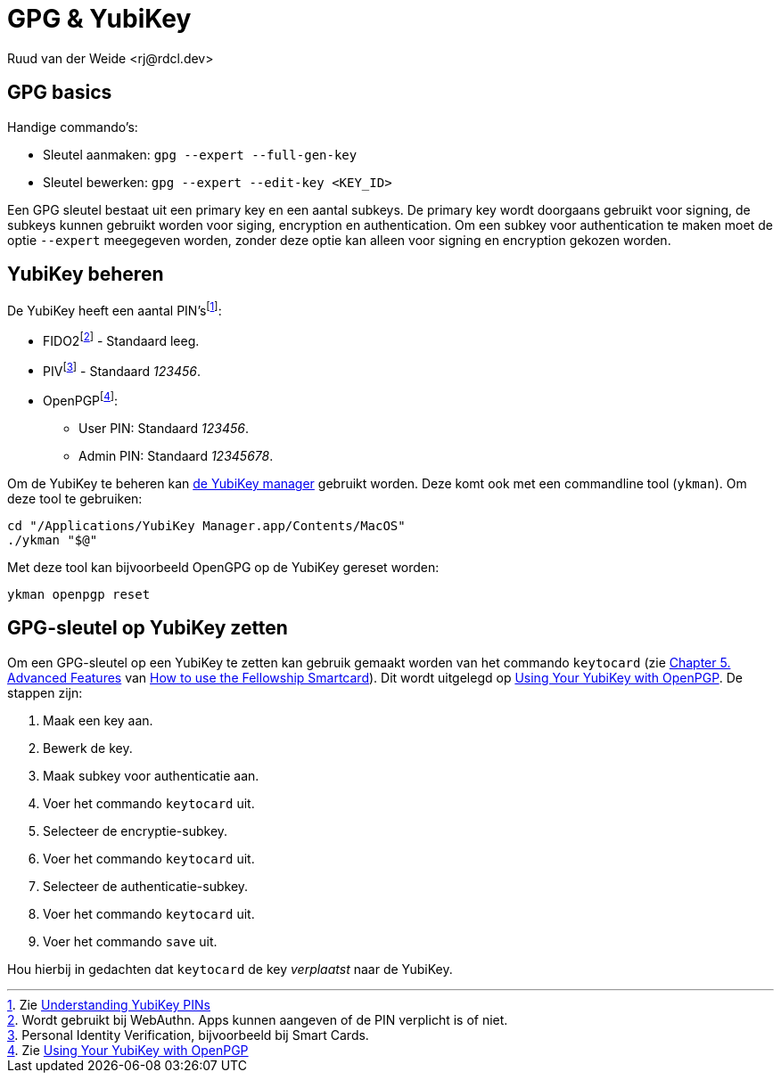 = GPG & YubiKey
Ruud van der Weide <rj@rdcl.dev>
:description: Aantekeningen gerelateerd aan GPG en YubiKey

== GPG basics

Handige commando's:

* Sleutel aanmaken: `gpg --expert --full-gen-key`
* Sleutel bewerken: `gpg --expert --edit-key <KEY_ID>`

Een GPG sleutel bestaat uit een primary key en een aantal subkeys. De primary key wordt doorgaans gebruikt voor signing, de subkeys kunnen gebruikt worden voor siging, encryption en authentication. Om een subkey voor authentication te maken moet de optie `--expert` meegegeven worden, zonder deze optie kan alleen voor signing en encryption gekozen worden.

== YubiKey beheren

De YubiKey heeft een aantal PIN'sfootnote:[Zie https://support.yubico.com/hc/en-us/articles/4402836718866-Understanding-YubiKey-PINs[Understanding YubiKey PINs]]:

* FIDO2footnote:[Wordt gebruikt bij WebAuthn. Apps kunnen aangeven of de PIN verplicht is of niet.] - Standaard leeg.
* PIVfootnote:[Personal Identity Verification, bijvoorbeeld bij Smart Cards.] - Standaard _123456_.
* OpenPGPfootnote:[Zie https://support.yubico.com/hc/en-us/articles/360013790259-Using-Your-YubiKey-with-OpenPGP[Using Your YubiKey with OpenPGP]]:
** User PIN: Standaard _123456_.
** Admin PIN: Standaard _12345678_.

Om de YubiKey te beheren kan https://www.yubico.com/support/download/yubikey-manager/[de YubiKey manager] gebruikt worden. Deze komt ook met een commandline tool (`ykman`). Om deze tool te gebruiken:

[source,shell]
cd "/Applications/YubiKey Manager.app/Contents/MacOS"
./ykman "$@"

Met deze tool kan bijvoorbeeld OpenGPG op de YubiKey gereset worden:

[source,shell]
ykman openpgp reset

== GPG-sleutel op YubiKey zetten

Om een GPG-sleutel op een YubiKey te zetten kan gebruik gemaakt worden van het commando `keytocard` (zie https://www.gnupg.org/howtos/card-howto/en/ch05.html[Chapter 5. Advanced Features] van https://www.gnupg.org/howtos/card-howto/en/smartcard-howto.html[How to use the Fellowship Smartcard]). Dit wordt uitgelegd op https://support.yubico.com/hc/en-us/articles/360013790259-Using-Your-YubiKey-with-OpenPGP[Using Your YubiKey with OpenPGP]. De stappen zijn:

. Maak een key aan.
. Bewerk de key.
. Maak subkey voor authenticatie aan.
. Voer het commando `keytocard` uit.
. Selecteer de encryptie-subkey.
. Voer het commando `keytocard` uit.
. Selecteer de authenticatie-subkey.
. Voer het commando `keytocard` uit.
. Voer het commando `save` uit.

Hou hierbij in gedachten dat `keytocard` de key _verplaatst_ naar de YubiKey.